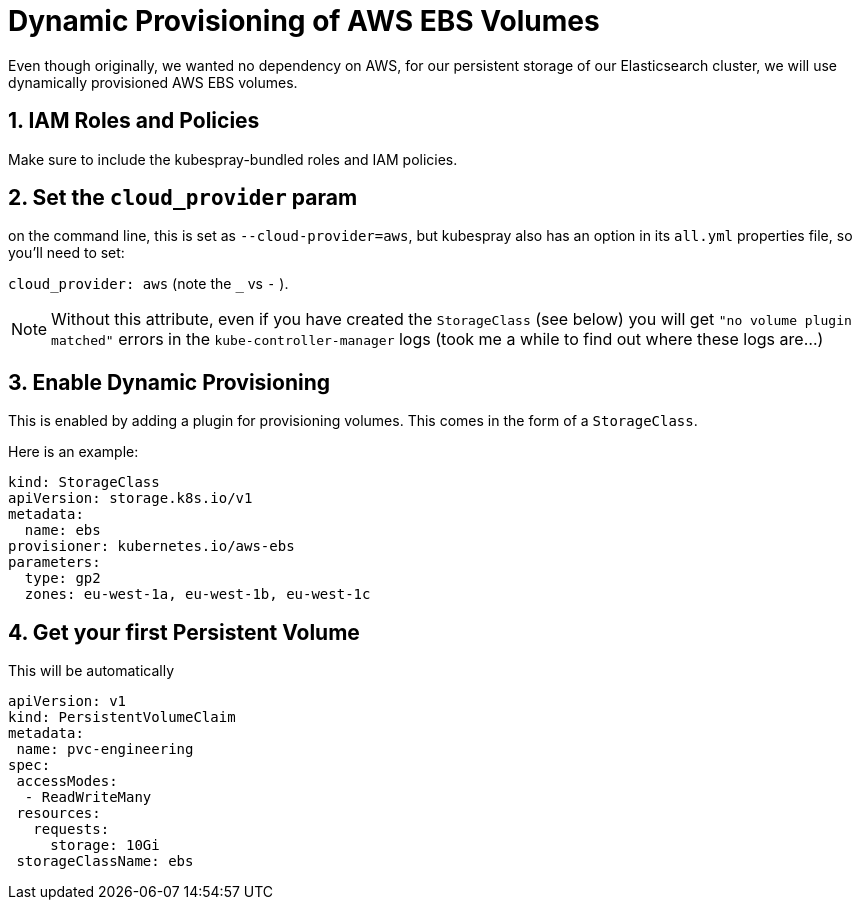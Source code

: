 = Dynamic Provisioning of AWS EBS Volumes

Even though originally, we wanted no dependency on AWS, for our persistent storage of our Elasticsearch cluster, we
will use dynamically provisioned AWS EBS volumes.

== 1. IAM Roles and Policies

Make sure to include the kubespray-bundled roles and IAM policies.

== 2. Set the `cloud_provider` param

on the command line, this is set as `--cloud-provider=aws`, but kubespray
also has an option in its `all.yml` properties file, so you'll need to set:

`cloud_provider: aws` (note the `_` vs `-` ).

NOTE: Without this attribute, even if you have created the `StorageClass` (see below)
you will get `"no volume plugin matched"` errors
in the `kube-controller-manager` logs (took me a while to find out where
these logs are...)


== 3. Enable Dynamic Provisioning

This is enabled by adding a plugin for provisioning volumes. This
comes in the form of a `StorageClass`.

Here is an example:

[source, yaml]
----
kind: StorageClass
apiVersion: storage.k8s.io/v1
metadata:
  name: ebs
provisioner: kubernetes.io/aws-ebs
parameters:
  type: gp2
  zones: eu-west-1a, eu-west-1b, eu-west-1c
----

== 4. Get your first Persistent Volume

This will be automatically

[source, yaml]
----
apiVersion: v1
kind: PersistentVolumeClaim
metadata:
 name: pvc-engineering
spec:
 accessModes:
  - ReadWriteMany
 resources:
   requests:
     storage: 10Gi
 storageClassName: ebs
----
